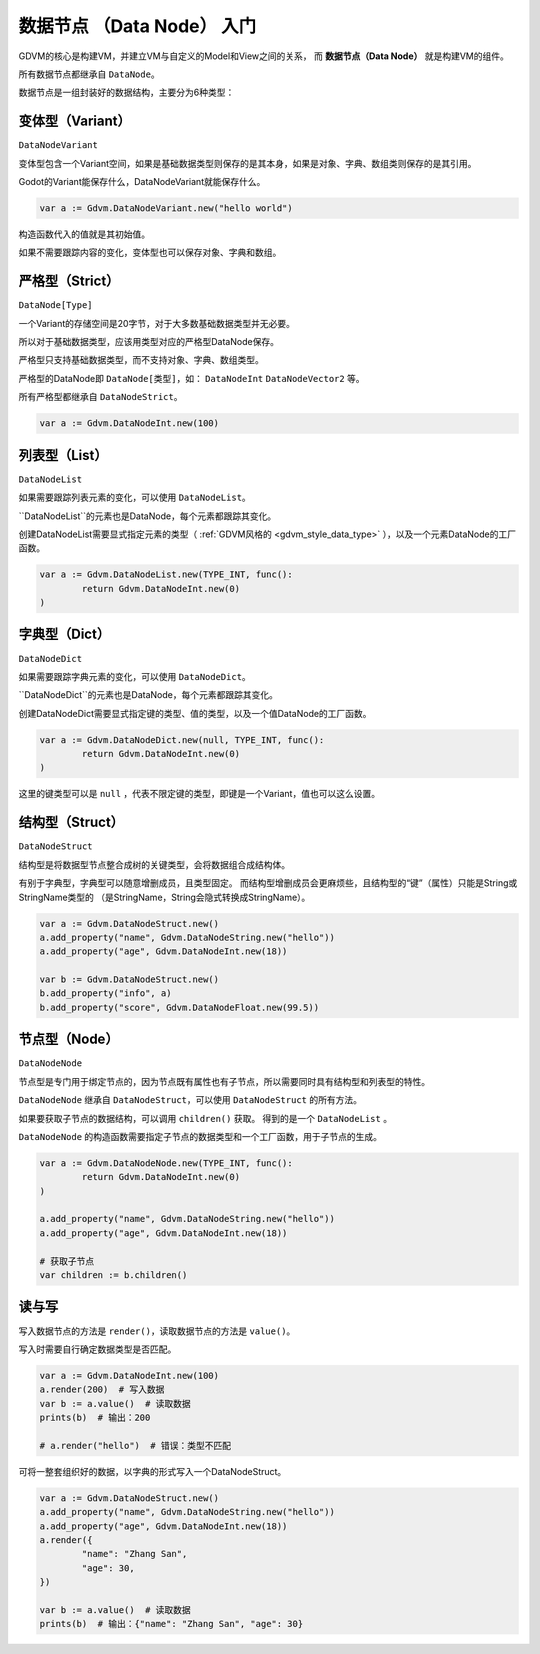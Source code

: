 数据节点 （Data Node） 入门
====================================

GDVM的核心是构建VM，并建立VM与自定义的Model和View之间的关系，
而 **数据节点（Data Node）** 就是构建VM的组件。

所有数据节点都继承自 ``DataNode``。

数据节点是一组封装好的数据结构，主要分为6种类型：

变体型（Variant）
----------------------------

``DataNodeVariant``

变体型包含一个Variant空间，如果是基础数据类型则保存的是其本身，如果是对象、字典、数组类则保存的是其引用。

Godot的Variant能保存什么，DataNodeVariant就能保存什么。

.. code:: gd

	var a := Gdvm.DataNodeVariant.new("hello world")

构造函数代入的值就是其初始值。

如果不需要跟踪内容的变化，变体型也可以保存对象、字典和数组。

严格型（Strict）
----------------------------

``DataNode[Type]``

一个Variant的存储空间是20字节，对于大多数基础数据类型并无必要。

所以对于基础数据类型，应该用类型对应的严格型DataNode保存。

严格型只支持基础数据类型，而不支持对象、字典、数组类型。

严格型的DataNode即 ``DataNode[类型]``，如： ``DataNodeInt`` ``DataNodeVector2`` 等。

所有严格型都继承自 ``DataNodeStrict``。

.. code:: gd

	var a := Gdvm.DataNodeInt.new(100)

列表型（List）
----------------------------

``DataNodeList``

如果需要跟踪列表元素的变化，可以使用 ``DataNodeList``。

``DataNodeList``的元素也是DataNode，每个元素都跟踪其变化。

创建DataNodeList需要显式指定元素的类型（ :ref:`GDVM风格的 <gdvm_style_data_type>` ），以及一个元素DataNode的工厂函数。

.. code:: gd

	var a := Gdvm.DataNodeList.new(TYPE_INT, func():
		return Gdvm.DataNodeInt.new(0)
	)

字典型（Dict）
----------------------------

``DataNodeDict``

如果需要跟踪字典元素的变化，可以使用 ``DataNodeDict``。

``DataNodeDict``的元素也是DataNode，每个元素都跟踪其变化。

创建DataNodeDict需要显式指定键的类型、值的类型，以及一个值DataNode的工厂函数。

.. code:: gd

	var a := Gdvm.DataNodeDict.new(null, TYPE_INT, func():
		return Gdvm.DataNodeInt.new(0)
	)

这里的键类型可以是 ``null`` ，代表不限定键的类型，即键是一个Variant，值也可以这么设置。

结构型（Struct）
----------------------------

``DataNodeStruct``

结构型是将数据型节点整合成树的关键类型，会将数据组合成结构体。

有别于字典型，字典型可以随意增删成员，且类型固定。
而结构型增删成员会更麻烦些，且结构型的“键”（属性）只能是String或StringName类型的
（是StringName，String会隐式转换成StringName）。

.. code:: gd

	var a := Gdvm.DataNodeStruct.new()
	a.add_property("name", Gdvm.DataNodeString.new("hello"))
	a.add_property("age", Gdvm.DataNodeInt.new(18))
	
	var b := Gdvm.DataNodeStruct.new()
	b.add_property("info", a)
	b.add_property("score", Gdvm.DataNodeFloat.new(99.5))

节点型（Node）
----------------------------

``DataNodeNode``

节点型是专门用于绑定节点的，因为节点既有属性也有子节点，所以需要同时具有结构型和列表型的特性。

``DataNodeNode`` 继承自 ``DataNodeStruct``，可以使用 ``DataNodeStruct`` 的所有方法。

如果要获取子节点的数据结构，可以调用 ``children()`` 获取。
得到的是一个 ``DataNodeList`` 。

``DataNodeNode`` 的构造函数需要指定子节点的数据类型和一个工厂函数，用于子节点的生成。

.. code:: gd

	var a := Gdvm.DataNodeNode.new(TYPE_INT, func():
		return Gdvm.DataNodeInt.new(0)
	)

	a.add_property("name", Gdvm.DataNodeString.new("hello"))
	a.add_property("age", Gdvm.DataNodeInt.new(18))
	
	# 获取子节点
	var children := b.children()

读与写
----------------------------

写入数据节点的方法是 ``render()``，读取数据节点的方法是 ``value()``。

写入时需要自行确定数据类型是否匹配。

.. code:: gd

	var a := Gdvm.DataNodeInt.new(100)
	a.render(200)  # 写入数据
	var b := a.value()  # 读取数据
	prints(b)  # 输出：200

	# a.render("hello")  # 错误：类型不匹配

可将一整套组织好的数据，以字典的形式写入一个DataNodeStruct。

.. code:: gd

	var a := Gdvm.DataNodeStruct.new()
	a.add_property("name", Gdvm.DataNodeString.new("hello"))
	a.add_property("age", Gdvm.DataNodeInt.new(18))
	a.render({
		"name": "Zhang San",
		"age": 30,
	})

	var b := a.value()  # 读取数据
	prints(b)  # 输出：{"name": "Zhang San", "age": 30}